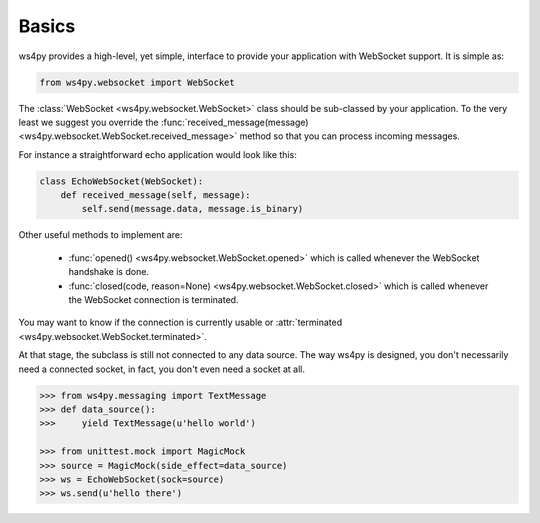Basics
======

ws4py provides a high-level, yet simple, interface to provide your application with WebSocket support. It is simple as:

.. code-block:: python

    from ws4py.websocket import WebSocket

The :class:`WebSocket <ws4py.websocket.WebSocket>` class should be sub-classed by your application. To the very least we suggest you override the :func:`received_message(message) <ws4py.websocket.WebSocket.received_message>` method so that you can process incoming messages.

For instance a straightforward echo application would look like this:

.. code-block:: python

    class EchoWebSocket(WebSocket):
        def received_message(self, message):
            self.send(message.data, message.is_binary)

Other useful methods to implement are:

   * :func:`opened() <ws4py.websocket.WebSocket.opened>` which is called whenever the WebSocket handshake is done.
   * :func:`closed(code, reason=None) <ws4py.websocket.WebSocket.closed>` which is called whenever the WebSocket connection is terminated.

You may want to know if the connection is currently usable or :attr:`terminated <ws4py.websocket.WebSocket.terminated>`.

At that stage, the subclass is still not connected to any data source. The way ws4py is designed, you don't
necessarily need a connected socket, in fact, you don't even need a socket at all.


.. code-block:: python

    >>> from ws4py.messaging import TextMessage
    >>> def data_source():
    >>>     yield TextMessage(u'hello world')

    >>> from unittest.mock import MagicMock
    >>> source = MagicMock(side_effect=data_source)
    >>> ws = EchoWebSocket(sock=source)
    >>> ws.send(u'hello there')
